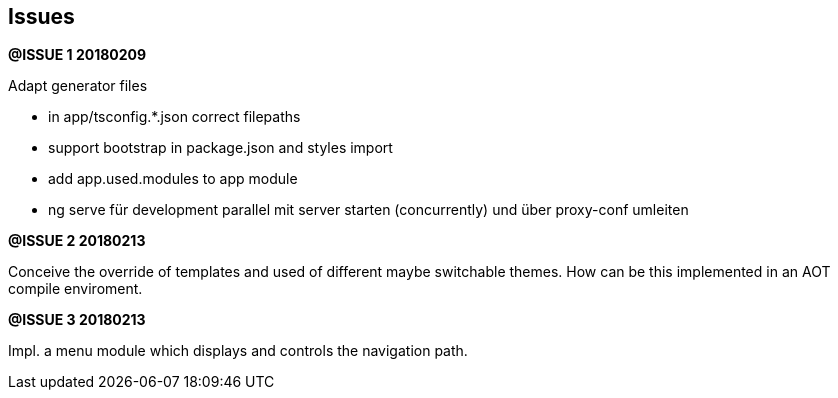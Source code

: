 ## Issues


**@ISSUE {counter:issue} 20180209** +

Adapt generator files

* [.line-through]#in app/tsconfig.*.json correct filepaths#
* [.line-through]#support bootstrap in package.json and styles import#
* [.line-through]#add app.used.modules to app module#
* ng serve für development parallel mit server starten (concurrently) und
über proxy-conf umleiten


**@ISSUE {counter:issue} 20180213** +

Conceive the override of templates and used of different maybe switchable
themes. How can be this implemented in an AOT compile enviroment.

**@ISSUE {counter:issue} 20180213** +

Impl. a menu module which displays and controls the navigation path.
